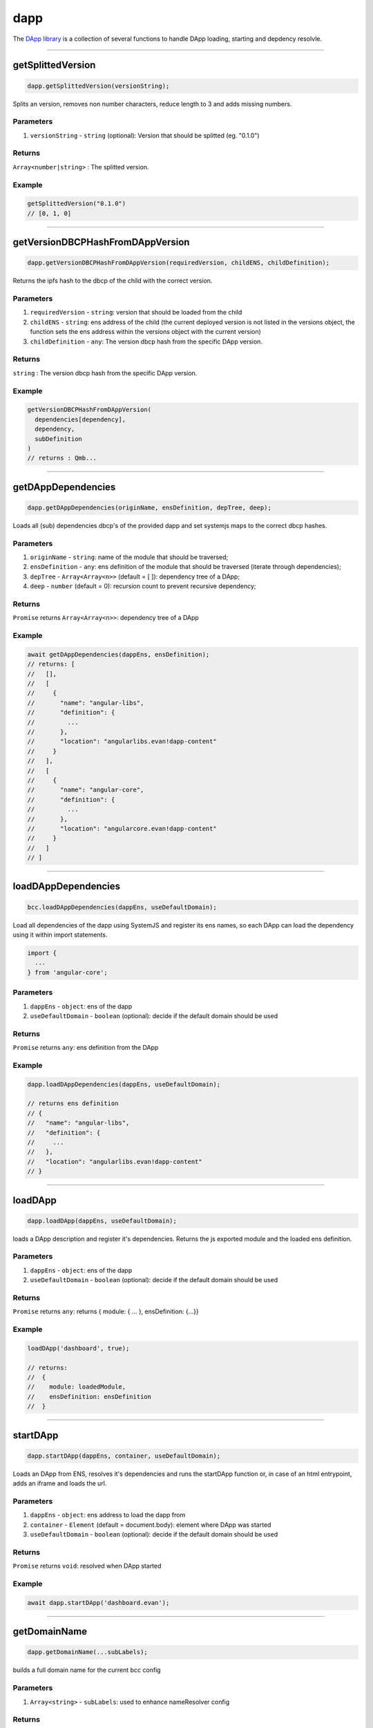 ====
dapp
====

The `DApp library <https://github.com/evannetwork/dapp-browser/blob/develop/src/app/dapp.ts>`_ is a collection of several functions to handle DApp loading, starting and depdency resolvle.




--------------------------------------------------------------------------------

.. _db_dapp_getSplittedVersion:

getSplittedVersion
================================================================================

.. code-block:: typescript

  dapp.getSplittedVersion(versionString);

Splits an version, removes non number characters, reduce length to 3 and adds missing numbers.

----------
Parameters
----------

#. ``versionString`` - ``string`` (optional): Version that should be splitted (eg. "0.1.0")

-------
Returns
-------

``Array<number|string>`` : The splitted version.

-------
Example
-------

.. code-block:: typescript

  getSplittedVersion("0.1.0")
  // [0, 1, 0]




--------------------------------------------------------------------------------

.. _db_dapp_getVersionDBCPHashFromDAppVersion:

getVersionDBCPHashFromDAppVersion
================================================================================

.. code-block:: typescript

  dapp.getVersionDBCPHashFromDAppVersion(requiredVersion, childENS, childDefinition);

Returns the ipfs hash to the dbcp of the child with the correct version.

----------
Parameters
----------

#. ``requiredVersion`` - ``string``: version that should be loaded from the child
#. ``childENS`` - ``string``: ens address of the child (the current deployed version is not listed in the versions object, the function sets the ens address within the versions object with the current version)
#. ``childDefinition`` - ``any``: The version dbcp hash from the specific DApp version.

-------
Returns
-------

``string`` : The version dbcp hash from the specific DApp version.

-------
Example
-------

.. code-block:: typescript

  getVersionDBCPHashFromDAppVersion(
    dependencies[dependency],
    dependency,
    subDefinition
  )
  // returns : Qmb...




--------------------------------------------------------------------------------

.. _db_dapp_getDAppDependencies:

getDAppDependencies
================================================================================

.. code-block:: typescript

  dapp.getDAppDependencies(originName, ensDefinition, depTree, deep);

Loads all (sub) dependencies dbcp's of the provided dapp and set systemjs maps to the correct dbcp hashes.

----------
Parameters
----------

#. ``originName`` - ``string``: name of the module that should be traversed;
#. ``ensDefinition`` - ``any``: ens definition of the module that should be traversed (iterate through dependencies);
#. ``depTree`` - ``Array<Array<n>>`` (default = [ ]): dependency tree of a DApp;
#. ``deep`` - ``number`` (default = 0): recursion count to prevent recursive dependency;

-------
Returns
-------

``Promise`` returns ``Array<Array<n>>``: dependency tree of a DApp

-------
Example
-------

.. code-block:: typescript

  await getDAppDependencies(dappEns, ensDefinition);
  // returns: [
  //   [],
  //   [
  //     {
  //       "name": "angular-libs",
  //       "definition": {
  //         ...
  //       },
  //       "location": "angularlibs.evan!dapp-content"
  //     }
  //   ],
  //   [
  //     {
  //       "name": "angular-core",
  //       "definition": {
  //         ...
  //       },
  //       "location": "angularcore.evan!dapp-content"
  //     }
  //   ]
  // ]




--------------------------------------------------------------------------------

.. _db_bcc_loadDAppDependencies:

loadDAppDependencies
================================================================================

.. code-block:: typescript

  bcc.loadDAppDependencies(dappEns, useDefaultDomain);

Load all dependencies of the dapp using SystemJS and register its ens names, so each DApp can load the dependency using it within import statements.

.. code-block:: typescript

  import {
    ...
  } from 'angular-core';


----------
Parameters
----------

#. ``dappEns`` - ``object``: ens of the dapp
#. ``useDefaultDomain`` - ``boolean`` (optional): decide if the default domain should be used

-------
Returns
-------

``Promise`` returns ``any``: ens definition from the DApp

-------
Example
-------

.. code-block:: typescript

  dapp.loadDAppDependencies(dappEns, useDefaultDomain);

  // returns ens definition
  // {
  //   "name": "angular-libs",
  //   "definition": {
  //     ...
  //   },
  //   "location": "angularlibs.evan!dapp-content"
  // }




--------------------------------------------------------------------------------

.. _db_dapp_loadDApp:

loadDApp
================================================================================

.. code-block:: typescript

  dapp.loadDApp(dappEns, useDefaultDomain);

loads a DApp description and register it's dependencies. Returns the js exported module and the loaded ens definition.

----------
Parameters
----------

#. ``dappEns`` - ``object``: ens of the dapp
#. ``useDefaultDomain`` - ``boolean`` (optional): decide if the default domain should be used

-------
Returns
-------

``Promise`` returns ``any``: returns { module: { ... }, ensDefinition: {...}}

-------
Example
-------

.. code-block:: typescript

  loadDApp('dashboard', true);

  // returns:
  //  {
  //    module: loadedModule,
  //    ensDefinition: ensDefinition
  //  }




--------------------------------------------------------------------------------

.. _db_dapp_startDApp:

startDApp
================================================================================

.. code-block:: typescript

  dapp.startDApp(dappEns, container, useDefaultDomain);

Loads an DApp from ENS, resolves it's dependencies and runs the startDApp function or, in case of an html entrypoint, adds an iframe and loads the url.

----------
Parameters
----------

#. ``dappEns`` - ``object``: ens address to load the dapp from
#. ``container`` - ``Element`` (default = document.body): element where DApp was started
#. ``useDefaultDomain`` - ``boolean`` (optional): decide if the default domain should be used

-------
Returns
-------

``Promise`` returns ``void``: resolved when DApp started

-------
Example
-------

.. code-block:: typescript

  await dapp.startDApp('dashboard.evan');




--------------------------------------------------------------------------------

.. _db_dapp_getDomainName:

getDomainName
================================================================================

.. code-block:: typescript

  dapp.getDomainName(...subLabels);

builds a full domain name for the current bcc config

----------
Parameters
----------

#. ``Array<string>`` - ``subLabels``: used to enhance nameResolver config

-------
Returns
-------

``The domain name`` : The domain name.

-------
Example
-------

.. code-block:: typescript

  ensDomain = `bcc.${ getDomainName() }!dapp-content`
  // returns: bcc.evan!dapp-content